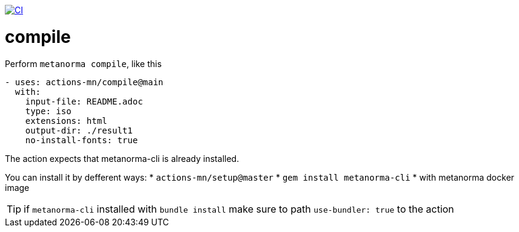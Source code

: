 image:https://github.com/actions-mn/compile/actions/workflows/test.yml/badge.svg["CI", link="https://github.com/actions-mn/compile/actions/workflows/test.yml"]

= compile

Perform `metanorma compile`, like this

[source,yml]
----
- uses: actions-mn/compile@main
  with:
    input-file: README.adoc
    type: iso
    extensions: html
    output-dir: ./result1
    no-install-fonts: true
----


The action expects that metanorma-cli is already installed.

You can install it by defferent ways:
* `actions-mn/setup@master`
* `gem install metanorma-cli`
* with metanorma docker image

TIP: if `metanorma-cli` installed with `bundle install` make sure to path `use-bundler: true` to the action